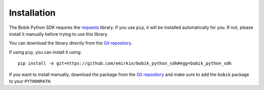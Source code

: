 Installation
============

The Bobik Python SDK requires the `requests`_ library. If you use ``pip``, it
will be installed automatically for you. If not, please install it manually
before trying to use this library.

You can download the library directly from the `Git repository`_.

If using ``pip``, you can install it using::
    
    pip install -e git+https://github.com/emirkin/bobik_python_sdk#egg=bobik_python_sdk

If you want to install manually, download the package from the `Git
repository`_ and make sure to add the ``bobik`` package to your ``PYTHONPATH``.

.. _requests: http://docs.python-requests.org/en/latest/index.html
.. _Git repository: https://github.com/emirkin/bobik_python_sdk
